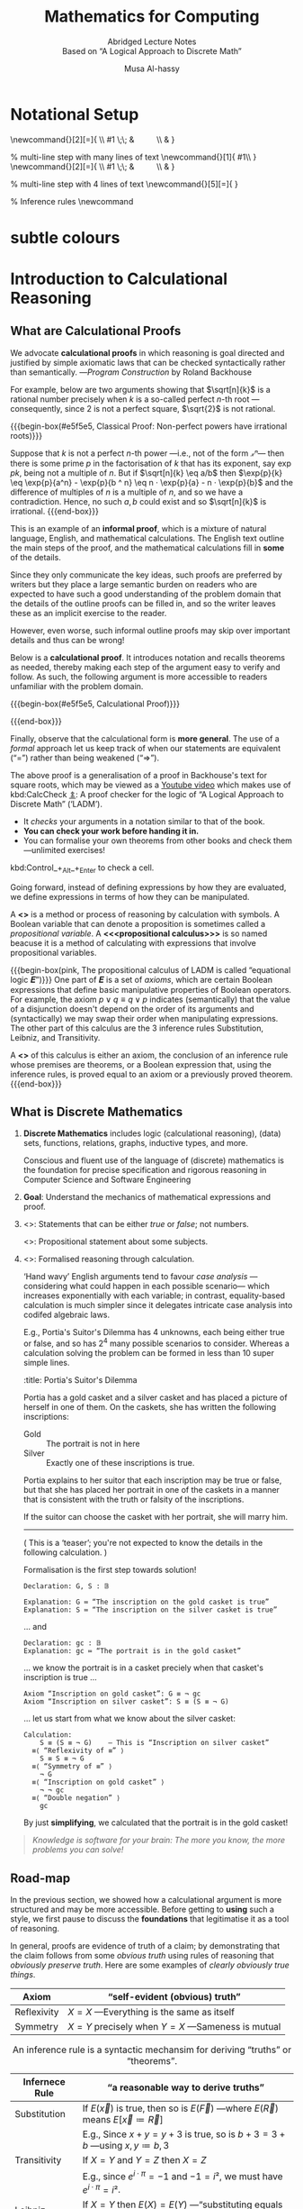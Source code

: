  # -*- eval: (my/execute-startup-blocks) -*-

#+title: Mathematics for Computing
#+subtitle: Abridged Lecture Notes @@html:<br>@@ Based on “A Logical Approach to Discrete Math”
#+author: Musa Al-hassy
#+options: tags:nil d:nil toc:t
#+PROPERTY: header-args:calccheck :tangle (concat (file-name-sans-extension (buffer-name)) ".calc") :comments nil

#+Description: Abridged Lecture Notes Based on “A Logical Approach to Discrete Math”

# Make HTML
# (f-move (org-html-export-to-html) "~/CalcCheck/LectureNotes.html")
#+HTML_HEAD: <link href="https://alhassy.github.io/org-notes-style.css" rel="stylesheet" type="text/css" />
#+HTML_HEAD: <link href="https://alhassy.github.io/floating-toc.css" rel="stylesheet" type="text/css" />
#+HTML_HEAD: <link href="https://alhassy.github.io/blog-banner.css" rel="stylesheet" type="text/css" />
# The last one has the styling for lists.

# $1 colour eg “pink” or “hsl(157 75% 20%)” or “#e5f5e5”; $2 title
#+macro: begin-box @@html: <div style="padding: 1em; background-color: $1; border-radius: 15px; font-size: 0.9em; box-shadow: 0.05em 0.1em 5px 0.01em  #00000057;"> <h3>$2</h3>@@

#+macro: end-box @@html: </div>@@

:Hide:
  {{{begin-box(teal, Salam!)}}}

  {{{end-box}}}
:End:

* Notational Setup :ignore:
  :PROPERTIES:
  :CUSTOM_ID: Notational-Setup
  :END:
:Calc_notation:

\begin{calc}
x
\step[op]{ hint }
y
\end{calc}

:End:

#+BEGIN_export html
<style>

/* Using source blocks “math” as aliaas for haskell */
pre.src-math:before { content: 'Mathematical! Algebraic! Axiomatic!'; }
/* Execute this for alias: (add-to-list 'org-src-lang-modes '("math" . haskell)) */

</style>
#+END_export

# The following snippet let's us export calc clauses in HTML nicely.
#+begin_latex-definitions
\def\BEGINstep{ \left\langle }
\def\ENDstep{ \right\rangle }
\newcommand{\step}[2][=]{ \\ #1 \;\; & \qquad \color{maroon}{\BEGINstep\text{ #2
} \ENDstep} \\ & }

% multi-line step with many lines of text
\newcommand{\line}[1]{ \text{#1}\hfill\\ }
\newcommand{\stepmany}[2][=]{ \\ #1 \;\; & \qquad \color{maroon}{\BEGINstep \large\substack{ #2 } \ENDstep} \\ & }

% multi-line step with 4 lines of text
\newcommand{\stepfour}[5][=]{ \stepmany[#1]{\line{#2} \line{#3} \line{#4}
\line{#5}} }

\newenvironment{calc}{\begin{align*} & }{\end{align*}}

% Inference rules
\def\And{\quad}
\newcommand\Rule[3][]{ {#2 \over #3}\mathsf{#1} }

\def\eq{\,=\,}

\def\true{\mathsf{true}}
\def\false{\mathsf{false}}

\def\even{\mathsf{even}}
#+end_latex-definitions

#+html: <p style="display:none">
$$\newcommand\exp[1]{\mathsf{exp}_{#1}\,}$$
#+html: </p>


# This snippet let's us, in an org file, do C-c C-x C-l to see the calculation
# rendered prettily. It will not work if you do #+begin_calc … #+end_calc.
#+begin_src emacs-lisp :exports none
(add-to-list 'org-latex-packages-alist
  '("fleqn, leqno, block" "calculation" t))

(setq org-format-latex-header
      (concat org-format-latex-header
              "\\usepackage{color}
               \\def\\BEGINstep{ \\langle }
               \\def\\ENDstep{ \\rangle }
               \\newcommand{\\step}[2][=]{ \\\\ #1 \\;\\; & \\qquad \\color{maroon}{\\BEGINstep \\text{ #2 } \\ENDstep} \\\\ & }
               \\newenvironment{calc}{\\begin{align*} & }{\\end{align*}}"))
#+end_src

#+RESULTS:
#+begin_example
\documentclass{article}
\usepackage[usenames]{color}
[PACKAGES]
[DEFAULT-PACKAGES]
\pagestyle{empty}             % do not remove
% The settings below are copied from fullpage.sty
\setlength{\textwidth}{\paperwidth}
\addtolength{\textwidth}{-3cm}
\setlength{\oddsidemargin}{1.5cm}
\addtolength{\oddsidemargin}{-2.54cm}
\setlength{\evensidemargin}{\oddsidemargin}
\setlength{\textheight}{\paperheight}
\addtolength{\textheight}{-\headheight}
\addtolength{\textheight}{-\headsep}
\addtolength{\textheight}{-\footskip}
\addtolength{\textheight}{-3cm}
\setlength{\topmargin}{1.5cm}
\addtolength{\topmargin}{-2.54cm}\usepackage{color}
               \def\BEGINstep{ \langle }
               \def\ENDstep{ \rangle }
               \newcommand{\step}[2][=]{ \\ #1 \;\; & \qquad \color{maroon}{\BEGINstep \text{ #2 } \ENDstep} \\ & }
               \newenvironment{calc}{\begin{align*} & }{\end{align*}}
#+end_example

:hide:
 \begin{calc}
  x
\step{nice}
  y
\end{calc}
:end:

* subtle colours :ignore:
  :PROPERTIES:
  :CUSTOM_ID: subtle-colours
  :END:

#+name: startup-code
#+begin_src emacs-lisp  :exports none
(defun subtle-colors (c)
  "Names are very rough approximates.

   Translations from: https://www.december.com/html/spec/softhues.html"
  (pcase c
    ("teal"    "#99FFCC") ;; close to aqua
    ("brown"   "#CCCC99") ;; close to moss
    ("gray"    "#CCCCCC")
    ("purple"  "#CCCCFF")
    ("lime"    "#CCFF99") ;; brighter than ‘green’
    ("green"   "#CCFFCC")
    ("blue"    "#CCFFFF")
    ("orange"  "#FFCC99")
    ("peach"   "#FFCCCC")
    ("pink"    "#FFCCFF")
    ("yellow"  "#FFFF99")
    ("custard" "#FFFFCC") ;; paler than ‘yellow’
    (c c)
  ))
#+end_src

# $1 colour eg “pink” or “hsl(157 75% 20%)” or “#e5f5e5”; $2 title
#+macro: begin-box (eval (concat "@@html: <div style=\"padding: 1em; background-color: " (subtle-colors $1) "; border-radius: 15px; font-size: 0.9em; box-shadow: 0.05em 0.1em 5px 0.01em  #00000057;\"> <h3>" $2 "</h3>@@"))

#+macro: end-box @@html: </div>@@

:Hide:
“Subtle colours”
#+begin_parallelNB

   {{{begin-box(teal,    This is “teal”!)}}} {{{end-box}}} \\
   {{{begin-box(brown,   This is “brown”!)}}} {{{end-box}}} \\
   {{{begin-box(gray,    This is “gray”!)}}} {{{end-box}}} \\
   {{{begin-box(purple,  This is “purple”!)}}} {{{end-box}}} \\
   {{{begin-box(lime,    This is “lime”!)}}} {{{end-box}}} \\
   {{{begin-box(green,   This is “green”!)}}} {{{end-box}}} \\
   {{{begin-box(blue,    This is “blue”!)}}} {{{end-box}}} \\
   {{{begin-box(orange,  This is “orange”!)}}} {{{end-box}}} \\
   {{{begin-box(peach,   This is “peach”!)}}} {{{end-box}}} \\
   {{{begin-box(pink,    This is “pink”!)}}} {{{end-box}}} \\
   {{{begin-box(yellow,  This is “yellow”!)}}} {{{end-box}}} \\
   {{{begin-box(custard, This is “custard”!)}}} {{{end-box}}} \\

#+end_parallelNB
:End:
* Introduction to Calculational Reasoning
  :PROPERTIES:
  :CUSTOM_ID: Introduction-to-Calculational-Reasoning
  :END:
** What are Calculational Proofs
   :PROPERTIES:
   :CUSTOM_ID:
   :END:

 We advocate *calculational proofs* in which reasoning is goal directed and
 justified by simple axiomatic laws that can be checked syntactically rather
 than semantically. ---/Program Construction/ by Roland Backhouse

 For example, below are two arguments showing that $\sqrt[n]{k}$ is a rational
 number precisely when $k$ is a so-called perfect /n/-th root ---consequently,
 since 2 is not a perfect square, $\sqrt{2}$ is not rational.

{{{begin-box(#e5f5e5, Classical Proof: Non-perfect powers have irrational
roots)}}}

Suppose that $k$ is not a perfect /n/-th power ---i.e., not of the form /𝓍ⁿ/---
then there is some prime $p$ in the factorisation of $k$ that has its exponent,
say $\exp{p} k$, being not a multiple of $n$.  But if $\sqrt[n]{k} \eq
a/b$ then $\exp{p}{k} \eq \exp{p}{a^n} - \exp{p}{b ^ n} \eq n · \exp{p}{a} - n ·
\exp{p}{b}$ and the difference of multiples of $n$ is a multiple of $n$, and so
we have a contradiction. Hence, no such $a, b$ could exist and so $\sqrt[n]{k}$
is irrational.
{{{end-box}}}

This is an example of an *informal proof*, which is a mixture of natural language,
English, and mathematical calculations.  The English text outline the main steps
of the proof, and the mathematical calculations fill in *some* of the details.

Since they only communicate the key ideas, such proofs are preferred by writers
but they place a large semantic burden on readers who are expected to have such
a good understanding of the problem domain that the details of the outline
proofs can be filled in, and so the writer leaves these as an implicit exercise
to the reader.

However, even worse, such informal outline proofs may skip over important
details and thus can be wrong!

Below is a *calculational proof*. It introduces notation and recalls theorems as
needed, thereby making each step of the argument easy to verify and follow.  As
such, the following argument is more accessible to readers unfamiliar with the
problem domain.

{{{begin-box(#e5f5e5, Calculational Proof)}}}

 \begin{calc}
 \def\BEGINstep{\left[} \def\ENDstep{\right.}
 \sqrt[n]{k} \text{ is a rational number }
 \stepfour{ A rational number is the fraction of two integers.}{
          Let variables $a,\, b$ range over integer numbers.}{}{
  }
  ∃\, a, b •\; \sqrt[n]{k} = {a \over b}
 \step{ Use arithmetic to eliminate the $n$-th root operator.
  }
  ∃\, a, b •\; k · a ^n = b ^n
  \stepmany{ \line{Let $\exp{m} x$ be the number of times that $m$ divides $x$.}
   \line{For example, $\exp{2} 48 \eq 4$ and $\exp{2} 49 \eq 0$.}
   \line{The numbers $p$ with $∀ m : ℤ⁺ \,•\, \exp{m}p \,≠\, 0 \,≡\, m \,=\, p$ are called $prime$ numbers.}
   \line{Let variable $p$ ranges over primes numbers. }
   \line{Fundamental theorem of arithmetic: Numbers are determined by their prime powers.}
   \line{That is, $\big(∀ \,p\, •\; \exp{p} x \eq f(p)\big) \;≡\; x \,=\, \big(Π\, p\, •\; p^{f(p)}\big)$ for any $f$.}
   \line{As such, every number is the product of its prime powers:}
   \line{$\qquad x \eq \big(Π \,p\, •\; p^{\exp{p} x}\big)$. }
   \line{And so, any two numbers are the same precisely when they have the same primes:}
   \line{$\qquad x \eq y \;≡\; \big(∀ p \,•\, \exp{p} x \eq \exp{p} y\big)$.}
  }
  ∃\, a, b •\; ∀\, p •\; \exp{p}(k · a ^n) \eq \exp{p}(b ^n )
  \stepmany{\line{When $p$ is prime, $\exp{p}(x · y) \eq \exp{p} x \,+\, \exp{p} y$.}
   \line{Aside: In general, $\exp{p}(Π \,i\, \,•\, x_i) \eq (Σ \,i\, \,•\, \exp{p} x_i)$.}
  }
  ∃\, a, b •\; ∀\, p •\; \exp{p} k + n · \exp{p} a \eq n · \exp{p} b
  \step{ Use arithmetic to collect similar terms.
  }
  ∃\, a, b •\; ∀\, p •\; \exp{p} k \eq  n · \Big(\exp{p} b - \exp{p} a\Big)
  \stepmany{ \line{(⇒) is the definition of multiplicity;}
             \line{(⇐) take $a \,≔\, 1$ and define $b$ by its prime powers:}
             \line{ $\qquad ∀\, p \,•\, \exp{p} b \,≔\, {\exp{p} k \,/\, n}$}
  }
  ∀\, p •\; \exp{p} k \text{ is a multiple of } n
  \step{ Fundamental theorem of arithmetic and definition of ‘perfect’ }
  k \text{ is a perfect $n$-th power; i.e., of the shape } x^n
\end{calc}

{{{end-box}}}

# Go back to the ⟨hint notation⟩.
#+begin_latex-definitions
\def\BEGINstep{ \left\langle }
\def\ENDstep{ \right\rangle }
#+end_latex-definitions

Finally, observe that the calculational form is *more general*.  The use of a
/formal/ approach let us keep track of when our statements are equivalent
(“=”) rather than being weakened (“⇒”).

The above proof is a generalisation of a proof in Backhouse's text for square
roots, which may be viewed as a [[https://youtu.be/t39wHoFHbvY][Youtube video]] which makes use of kbd:CalcCheck
[[https://alhassy.github.io/CalcCheck/Docs][⇭]]: A proof checker for the logic of “A Logical Approach to Discrete Math”
(‘LADM’).
    - It /checks/ your arguments in a notation similar to that of the book.
    - *You can check your work before handing it in.*
    - You can formalise your own theorems from other books and check them
      ---unlimited exercises!

    #+begin_center
    kbd:Control_+_Alt_+_Enter to check a cell.
    #+end_center

     Going forward, instead of defining expressions by how they are evaluated,
     we define expressions in terms of how they can be manipulated.
     # operational versues aximatic method.

     A *<<<calculus>>>* is a method or process of reasoning by calculation with
     symbols.
     A Boolean variable that can denote a proposition is sometimes called a
     /propositional variable/.
     A *<<<propositional calculus>>>* is so named beacuse it is a method
     of calculating with expressions that involve propositional variables.

  {{{begin-box(pink, The propositional calculus of LADM is called “equational
  logic 𝑬”)}}}
     One part of 𝑬 is a set of /axioms/, which are certain Boolean expressions
     that define basic manipulative properties of Boolean operators.
     For example, the axiom $p ∨ q ≡ q ∨ p$ indicates (semantically)
     that the value of a disjunction doesn't depend on the order of its arguments
     and (syntactically) we may swap their order when manipulating expressions.
     The other part of this calculus are the 3 inference rules Substitution,
     Leibniz, and Transitivity.

     A *<<<theorem>>>* of this calculus is either an axiom, the conclusion
     of an inference rule whose premises are theorems, or a Boolean expression
     that, using the inference rules, is proved equal to an axiom or a previously
     proved theorem.
  {{{end-box}}}


** What is Discrete Mathematics
   :PROPERTIES:
   :CUSTOM_ID: Discrete-Mathematics
   :END:
 1. *Discrete Mathematics*
    includes logic (calculational reasoning), (data) sets, functions, relations,
    graphs, inductive types, and more.

    Conscious and fluent use of the language of (discrete) mathematics
    is the foundation for precise specification and rigorous reasoning
    in Computer Science and Software Engineering

 2. *Goal*: Understand the mechanics of mathematical expressions and proof.

 3. <<<Propositional>>>: Statements that can be either /true/ or /false/; not numbers.

    <<<Predicate>>>: Propositional statement about some subjects.

 4. <<<Calculus>>>: Formalised reasoning through calculation.

    ‘Hand wavy’ English arguments tend to favour /case analysis/
       ---considering what could happen in each possible scenario---
       which increases exponentially with each variable; in contrast,
       equality-based calculation is much simpler since it delegates
       intricate case analysis into codifed algebraic laws.

       E.g., Portia's Suitor's Dilemma has 4 unknowns, each being either true or false,
       and so has $2^4$ many possible scenarios to consider. Whereas a
       calculation solving the problem can be formed in less than 10 super simple
       lines.

       #+begin_details
       :title: Portia's Suitor's Dilemma

 Portia has a gold casket and a silver casket and has placed a picture of herself
 in one of them. On the caskets, she has written the following inscriptions:

 + Gold ::  The portrait is not in here
 + Silver :: Exactly one of these inscriptions is true.

 Portia explains to her suitor that each inscription may be true or false, but
 that she has placed her portrait in one of the caskets in a manner that is
 consistent with the truth or falsity of the inscriptions.

 If the suitor can choose the casket with her portrait, she will marry him.

 -----

 ( This is a ‘teaser’; you're not expected to know the details in the following
 calculation. )

 Formalisation is the first step towards solution!

 #+begin_src calccheck
Declaration: G, S : 𝔹

Explanation: G ≔ “The inscription on the gold casket is true”
Explanation: S ≔ “The inscription on the silver casket is true”
 #+end_src

 … and
 #+begin_src calccheck
Declaration: gc : 𝔹
Explanation: gc ≔ “The portrait is in the gold casket”
 #+end_src

… we know the portrait is in a casket preciely when
that casket's inscription is true …

 #+begin_src calccheck
Axiom “Inscription on gold casket”: G ≡ ¬ gc
Axiom “Inscription on silver casket”: S ≡ (S ≡ ¬ G)
 #+end_src

 … let us start from what we know about the silver casket:
 #+begin_src calccheck
Calculation:
    S ≡ (S ≡ ¬ G)    — This is “Inscription on silver casket”
  ≡⟨ “Reflexivity of ≡” ⟩
    S ≡ S ≡ ¬ G
  ≡⟨ “Symmetry of ≡” ⟩
    ¬ G
  ≡⟨ “Inscription on gold casket” ⟩
    ¬ ¬ gc
  ≡⟨ “Double negation” ⟩
    gc
 #+end_src

 By just *simplifying*, we calculated that the portrait is in the gold casket!

 # See below [[#shape-of-calculations][The Shape of Calculations]] for more on /exploratory calculations/.

 #+end_details

 #+begin_quote
/Knowledge is software for your brain: The more you know, the more problems you
can solve!/
 #+end_quote

# Time for an upgrade!

** Road-map
   :PROPERTIES:
   :CUSTOM_ID: Road-map
   :END:

 In the previous section, we showed how a calculational argument is more structured
 and may be more accessible. Before getting to *using* such a style, we first pause
 to discuss the *foundations* that legitimatise it as a tool of reasoning.

 In general, proofs are evidence of truth of a claim; by demonstrating that the
 claim follows from some /obvious truth/ using rules of reasoning that /obviously
 preserve truth/. Here are some examples of /clearly obviously true things/.

 | Axiom       | “self-evident (obvious) truth”                |
 |-------------+-----------------------------------------------|
 | Reflexivity | $X = X$ ---Everything is the same as itself   |
 | Symmetry    | $X = Y$ precisely when $Y = X$ ---Sameness is mutual  |

 #+caption: An inference rule is a syntactic mechansim for deriving “truths” or “theorems”.
 | Infernece Rule | “a reasonable way to derive truths”                                                            |
 |----------------+------------------------------------------------------------------------------------------------|
 | Substitution   | If $E(\vec x)$ is true, then so is $E(\vec F)$ ---where $E(\vec R)$ means $E[\vec x ≔ \vec R]$   |
 |                | E.g., Since $x + y = y + 3$ is true, so is $b + 3 = 3 + b$ ---using $x, y ≔ b, 3$              |
 |----------------+------------------------------------------------------------------------------------------------|
 | Transitivity   | If $X = Y$ and $Y = Z$ then $X = Z$                                                            |
 |                | E.g., since $e^{i · π} = -1$ and $-1 = i²$, we must have $e^{i · π} = i²$.                     |
 |----------------+------------------------------------------------------------------------------------------------|
 | Leibniz        | If $X = Y$ then $E(X) = E(Y)$ ---“substituting equals for equals”                              |
 |                | E.g., since $n = 2 · m$ we must have $\even n = \even (2 · m)$                                 |
 |                | E.g., if /Jim = James/ then /Jim's home address = James' home address/.                            |
 |                |                                                                                                |

 That's a lot of hand-waving; and a few examples don't scale. In order to discuss
 proof, we need to discuss inference rules, which are ways to derive new claims
 from old claims, and so we need to discuss how claims ---expressions or
 formulae--- are written. So let's start at expressions.

   {{{begin-box(teal, Super terse definition ---to be explained in subsequent
    sections)}}}
    A /logic/ is a set of /symbols/ along with a set of /formulas/ formed from the
    symbols, and a set of /infernece rules/ which allow formulas to be derived
    from other formulas. (The formulas may or may not include a notion of variable.)
    Logics are purely syntactic objects.

    # | Syntax    | Proof theory |
    # | Semantics | Model theory |
   {{{end-box}}}

* Expressions
  :PROPERTIES:
  :CUSTOM_ID: hi
  :END:

** Precedence
   :PROPERTIES:
   :CUSTOM_ID: Precedence
   :END:
# Dot guide
# https://www.graphviz.org/pdf/dotguide.pdf

#+begin_center
How do you ‘read’ (/parse/) the expression $6 - x + 7$?
#+end_center

#+BEGIN_SRC dot :file images/6-x+7_third_time.png :exports results
digraph structs {
 main [shape=plaintext, label="6 - x + 7"];
 main -> parse1 [style = dashed, label = "means"];
 main -> or [style = invis];
 main -> parse2 [style = dashed, label = "means"];

 parse1 [shape=record,label="+ |{{-|{6|x}}| 7}"];
 or[shape=plaintext];
 parse2 [shape=record,label="- |{6 | {+|{x|7}}}"];

 "???"[shape=plaintext];
  or  -> "???" [style = invis];

}
#     5: struct3 [shape=record,label="hello\nworld |{ b |{c|<here> d|e}| f}| g | h"];
#+END_SRC

#+RESULTS:
[[file:images/6-x+7_third_time.png]]


It can be generated from its parts in two different ways:
1. Both $6$ and $x + 7$ are expressions, so $6 - x + 7$ is an expression.
   #+BEGIN_SRC dot :file images/6-x+7_parse2.png :exports results
   digraph structs {
    "-" -> 6;
    "-" -> "+";
    "+" -> x;
    "+" -> 7;
   }
   #+END_SRC

   #+RESULTS:
   [[file:images/6-x+7_parse2.png]]

2. and also both $6 - x$ and $7$ are expressions, so $6 - x + 7$ is an expression.
   #+BEGIN_SRC dot :file images/6-x+7_parse1.png :exports results :results replace
digraph {
 "-" -> 6;
 "-" -> x;
 "+" -> 7;
 "+" -> "-";
}
#+END_SRC

A *convention* on how a /string/ should be parsed
as a /tree/ is known as a *precedence rule*.

** Grammars
   :PROPERTIES:
   :CUSTOM_ID: Grammars
   :END:

    Expressions are defined by the following /grammar/, but /in practice/ one does
    not write $+(1, 2)$ and instead writes $1 + 2$.  However, the phrase $+(1,
    ·(2, 3))$ is /unambiguous/, whereas the phrase $1 + 2 · 3$ /could be read/ as
    $(1 + 2) · 3$ or as $1 + (2 · 3)$.

    #+begin_quote
    The grammar defines expressions as *abstract syntax (trees)* whereas strings
    with mixfix notation gives a *concrete syntax* where ambiguity is resolved by
    parentheses, precedence, or association rules.
    #+end_quote
    # Parentheses, precedences, and association rules only serve to disambiguate
    # the encoding of trees in strings.

    #+begin_src math
Expr ::= Constant    -- E.g., 1 or “apple”
      |  Variable    -- E.g., x or apple (no quotes!)
      |  Application -- E.g., f(x₁, x₂, …, xₙ)
    #+end_src

    ( One reads =:== as /becomes/ and so the addition of an extra
    colon results in a ‘stutter’: One reads
     =::== as /be-becomes/. The symbol =|= is read /or/. )

  {{{begin-box(teal)}}}
Notice that a /constant/ is really just an /application/ with $n = 0$ arguments
and so the first line in the definition above could be omitted.
  {{{end-box}}}

** Textual Substitution ---i.e., [[https://en.wikipedia.org/wiki/Grafting][“grafting trees”]]
   :PROPERTIES:
   :CUSTOM_ID: Textual-Substitution-i-e-https-en-wikipedia-org-wiki-Grafting-grafting-trees
   :END:

  The *(simultaneous textual) Substitution operation* $E[\vec x ≔ \vec F]$
  replaces all variables $\vec x$ with parenthesised expressions $\vec F$ in an
  expression $E$. In particular, $E[x ≔ F]$ is just $E$ but with all
  occurrences of $x$ replaced by $“(F)”$. This is the “find-and-replace” utility
  you use on your computers.

 {{{begin-box(lime)}}}
  Textual substitution on expressions is known as “grafting” on trees: Evaluate
  $E[x ≔ F]$ by going down the tree $E$ and finding all the ‘leaves’ labelled
  $x$, cut them out and replace them with the new trees $F$.
 {{{end-box}}}

 {{{begin-box(teal)}}}
  Using the informal English definition of substitution, one quickly notices
  $E[x ≔ x] = E$ and $E[x ≔ y][y ≔ x] = E$.
 {{{end-box}}}

  Since expressions are either variables of functions applications,
  substitution can be defined by the following two clauses ---we will get to
  recursion and induction more formally later on.
  \begin{align*}
     y[x ≔ F]              &=  \mathsf{if}\, x = y \,\mathsf{then}\, F \,\mathsf{else}\, y \,\mathsf{fi}\,
  \\ f(t₁, …, tₙ)[x ≔ F]  &=  f(t₁′, …, tₙ′) \; \text{ where } tᵢ′ = tᵢ[x ≔ F]
  \end{align*}

  {{{begin-box(teal, Sequential ≠ Simultaneous)}}}
  \[
  (x + 2 · y)[x ≔ y][y ≔ x]  \quad≠\quad  (x + 2 · y)[x, y ≔ y, x]
  \]
  {{{end-box}}}

  [[https://alhassy.github.io/PythonCheatSheet/CheatSheet.pdf][Python]], for example, has simultaneous /assignment/; e.g., ~x, y = y, x~ is
  used to swap the value of two variables.

  Within CalcCheck, to simplify and actually perform the substitution, one uses
  the hint kbd:Substitution; e.g.,
  #+begin_src calccheck
  (x + 2 · y)[x, y ≔ 3 · y, x + 5]
=⟨ Substitution ⟩
   3 · y + 2 · (x + 5)
  #+end_src

** “Meta-𝒳”: Speaking about the concept of 𝒳 using the notions of 𝒳
   :PROPERTIES:
   :CUSTOM_ID: Meta-𝒳-Speaking-about-the-concept-of-𝒳-using-the-notions-of-𝒳
   :END:

    When we write phrases like =“Let E be an expression”=, then the /name/ $E$
    varies and so is a variable, but it is an expression and so may consist of a
    function application or a variable. *That is, $E$ is a variable that may
    stand for variables.* This layered inception is resolved by referring to $E$
    as not just any normal variable, but instead as a *meta-variable*: A variable
    capable of referring to other (simpler) variables.

    Aside: A *variable of type τ* is a /name/ denoting a yet unknown /value/ of type τ;
    i.e., “it is a pronoun (nickname) referring to a person in the collection of people τ”.
    E.g., to say $x$ is an integer variable means that we may treat it
    as if it were a number whose precise value is unknown.
    Then, if we let =Expr τ= refer to the expressions denoting /values/ of type τ;
    then a *meta-variable* is simply a normal variable of type =Expr τ=.

    Likewise, a *theorem* is a Boolean expression that is proved equal to an axiom;
    whereas a *meta-theorem* is a general statement about our logic that we prove
    to be true. That is, if 𝑬 is collection of rules that allows us to find
    truths, then a /theorem/ is a truth found using those rules; whereas a
    /meta-theorem/ is property of 𝑬 itself, such as what theorems it can have.
    That is, theorems are _in_ 𝑬 and meta-theorems are _about_ 𝑬.  For example, here
    is a meta-theorem that the equational logic 𝑬 has (as do many other theories,
    such as lattices): An /equational/ theorem is true precisely when its ‘dual’ is
    true. Such metatheorems can be helpful to discover new theorems.
    # A meta-theorem is a theorem about theorems.
    #
    # E.g., p ∧ q ⇒ q is not an equation, but it is equivalent to the equation
    # p ∧ q ⇒ p ≡ true, whose dual is p ∨ q ⇍ q ≡ false; i.e.,
    # p ∨ q ⇐ q.

    #+caption: Being self-reflective using “meta” (Greek for ‘beyond’)
    | meta-𝒳           | “the study of 𝒳” or “𝒳 about 𝒳” or “beyond 𝒳”         |
    |------------------+-------------------------------------------------------|
    | meta-joke        | a joke about jokes                                    |
    | meta-data        | data about data; e.g., publication date               |
    | meta-fiction     | a fictional story that acknowledges itself as fiction |
    | meta-game        | a game in which mini-games happen; e.g., Mario Party  |
    | meta-cognition   | thinking about thinking                               |
    | meta-ethics      | what is the ethical way to study ethics               |
    | meta-physics     | the study of that which is beyond the physical        |
    | meta-mathematics | studying systems of reasoning; aka ‘proof theory’     |

* Logics
  :PROPERTIES:
  :CUSTOM_ID: Logics
  :END:
** Syntax vs. Semantics
   :PROPERTIES:
   :CUSTOM_ID: Syntax-vs-Semantics
   :END:

   *Syntax* refers to the structure of expressions, or the rules for putting
     symbols together to form an expression. *Semantics* refers to the meaning
     of expressions or how they are evaluated.

   An expression can contain variables, and evaluating such an expression
   requires knowing what values to use for these variables; i.e., a *state*:
   A list of variables with associated values. E.g., evaluation of $x - y + 2$ in
   the state consisting of $(x, 5)$ and $(y, 6)$ is performed by replacing $x$
   and $y$  by their values to yield $5 - 6 + 2$ and then evaluating that to
   yield $1$.

   A Boolean expression $P$ is *<<<satisfied>>>* in a state if its value is /true/
   in that state; $P$ is *<<<satisfiable>>>* if there is a state in which it is
   satisfied; and $P$ is *<<<valid>>>* (or is a *<<<tautology>>>*) if it is
   satisfied in every state.

 --------------------------------------------------------------------------------

     All theorems of the propositional calculus 𝑬 are valid. This can be checked by checking
     that each axiom with a truth table and arguing for each inference rule that
     if its premises are valid then so is its conclusion.

     For example, let's show that the Substitution rule preserves validity.  Let
     us write $s(E)$ to denote the value of expression $E$ in state $s$.  If $E$
     is valid, then it is true in any state, let's argue that $E[x ≔ F]$ is also
     true in any state. So, given a state $s$, let $s′$ be the ‘updated’ state
     that assigns the same values to all the variables as does $s$ /except/ that
     the variable $x$ is assigned the value $s(F)$.  Then, since $E$ is valid,
     $s′(E)$ is true but $s′(E)$ is just $s\big(E[x ≔ F]\big)$ and so the
     resulting substitution is also valid.

     In programming, if we want the /assignment/ $x ≔ F$ to ensure a property $R$
     holds, then we need $R[x ≔ F]$ to hold /before/ the assignment.
     That is, if the state $s$ of our program variables satisfies $R[x ≔ F]$
     then the updated state $s′$ ---having /s′(x) = s(F)/--- will satisfy $R$.

     Not only are all theorems valid, but all valid expressions are theorems of
     our calculus (although we do not prove this fact). Theoremhood and validity
     are one and the same.

 --------------------------------------------------------------------------------

   Evaluation of the expression $X = Y$ in a state yields the value /true/ if
   expressions $X$ and $Y$ have the same value and yields /false/ if they have
   different values.

   This characterisation of equality is in terms of expression evaluation.

   For reasoning about expressions, a more useful characterisation
   would be a set of laws that can be used to show that two expressions
   are equal, *without* calculating their values.
   # c.f., static analysis versues running a program

   For example, you know that $x = y$ equals $y = x$, regardless
   of the values of $x$ and $y$.

   A collection of such laws can be regarded as a definition
   of equality, *provided* two expressions have the same value
   in all states precisely when one expression can be translated into
   the other according to the laws.

   Later we see that theorems correspond to expressions that are true in all states.

** Inference Rules
   :PROPERTIES:
   :CUSTOM_ID: Logics-and-Inference-Rules
   :END:

   Formally, a “proof” is obtained by applying a number of “rules” to known
   results to obtain new results; a “theorem” is the conclusion of a “proof”.
   An “axiom” is a rule that does not need to be applied to any existing
   results: It's just a known result.

   That is, a *rule* $R$ is a tuple $P₁, …, Pₙ, C$ that is thought of as ‘taking
   *premises* (instances of known results) $Pᵢ$’ and acting as a ‘natural,
   reasonable justification’ to obtain *conclusion* $C$.  A *proof system* is a
   collection of rules. At first sight, this all sounds very abstract and rather
   useless, however it is a /game/: *Starting from rules, what can you obtain?* Some
   games can be very fun! Another way to see these ideas is from the view of
   programming:

   #+caption: Proofs-are-programs
   | /           | <                                     |
   | Mathematics | Programming                           |
   |-------------+---------------------------------------|
   | logic       | trees (algebraic data types, 𝒲-types) |
   | rules       | constructors                          |
   |-------------+---------------------------------------|
   | proof       | an application of constructors        |
   | axiom       | a constructor with no arguments       |

   For example, recall from elementary school that the addition ‘+’
   of a number 12 and a number 7 to obtain a number 19 is written as
   \begin{align*}
    & 12 \\
   + & \;\;7 \\ \hline
    & 19
   \end{align*}
   This familiar notation is also used for proof rules as well:
   A rule $R = (P₁, …, Pₙ, C)$ is traditionally presented in the shape
   \[{P₁ \; P₂ \; … \; Pₙ \over C}R\]

   {{{begin-box(lime, 𝑰𝑭 I have ingredients and a recipe for a cake 𝑻𝑯𝑬𝑵 I can
   make a cake)}}}

   Here are two familiar and eerily similar rules ;-)

   $$\Rule[Function Application]{a : A \And f : A → B}{f(a) : B}$$

   $$\Rule[Modus Ponens]{p \And p ⇒ q}{q}$$

   For instance, the first rule says “if you have a road between two cities, /A/ and /B/, then you
   can travel from address /a/ in city /A/ to get to address /f(a)/ in city $B$”.  The
   second rule says the same thing, but *forgets/ignores* the precise
   locations. Sometimes it's okay for something “to exist”, but other times
   that's not enough and you “actually want to get (construct) it somehow”;
   e.g., as the title begs: It's /possible/ to make a cake, but /how/? /Which/ recipe
   you use makes a difference!

   # The second rule is also known as /Impication Elimination/
   # as it is “the way an implication can be used”.

   {{{end-box}}}

 --------------------------------------------------------------------------------

     Just as there are meta-variables and meta-theorems, there is ‘meta-syntax’:
     - The use of a fraction to delimit premises from conclusion is a form of ‘implication’.
     - The use of a comma, or white space, to separate premises is a form of ‘conjunction’.

     If our expressions actually have an implication and conjunction operation,
     then inference rules $\Rule[R]{P₁ \And ⋯ \And Pₙ}{C}$ can be presented as
     axioms $P₁ \,∧\, ⋯ \,∧\, Pₙ \,⇒\, C$.

     The inference rule says “if the $Pᵢ$ are all valid, i.e., true in /all
     states/, then so is $C$”; the axiom, on the other hand, says “if the $Pᵢ$
     are true in /a state/, then $C$ is true in /that state/.” Thus the rule and
     the axiom are not quite the same.

     Moreover, the rule is not a Boolean expression.
     Rules are thus more general, allowing us to construct
     systems of reasoning that have no concrete notions of ‘truth’ ---recall, the
     water buckets probelm (above/below?).

     Finally, the rule asserts that $C$ follows from $P₁, …, Pₙ$.
     The formula $P₁ \,∧\, ⋯ \,∧\, Pₙ \,⇒\, C$, on the other hand, is a Boolean
     expression (but it need not be a theorem).

 --------------------------------------------------------------------------------

   Let's look at a few simpler rules; the next 3 rules
   are part of the *Logic E* system used in the LADM text book
   ---see “[[http://www.cse.yorku.ca/~logicE/misc/logicE_intro.pdf][Equational Propositional Logic]]” by Gries & Schneider.

** Rules of Equality and Proof Trees vs. Calculational Proofs
   :PROPERTIES:
   :CUSTOM_ID: Rules-of-Equality-Proof-Trees-and-Calculations
   :END:

 # ** Defining equality by how it can be used, manipulated


 # E.g., 4 laws that characterise equality are reflexitivitry, symmetry,
 #   transitvity, and Leibniz.

 Before we can showcase an example of a proof tree ---let alone
 compare them with calculational proofs--- we need a few
 example inference rules that can be used in the construction of the proofs.

 The following rules define equality by how it can be used, manipulated.

 1. Equality is:
    - *reflexive:* $X = Y$;
    - *symmetric:* $X = Y$ implies $Y = X$; and
    - *transitive*: $X = Z$ follows from having both $X = Y$ and $Y = Z$, for any
      $Y$

 2. The *Substitution inference rule*
    says that a substitution $E[\vec x ≔ \vec F]$ is
    a theorem /whenever/ $E$ is a theorem.

    Within CalcCheck, this rule is realised as the kbd:with clause: The phrase =E
    with `x₁, x₂, …, xₙ ≔ F₁, F₂, …, Fₙ`= is tantamount to invoking the theorem
    $E[\vec x ≔ \vec F]$. The rule is applied /implicitly/, unless =rigid matching=
    is activated ---e.g., to get students *thinking correctly about applying
    theorems* instead of just putting random theorems that look similar and hoping
    the system sees a justification from a mixture of them.

 3. The *Leibniz inference rule* says that $E[z ≔ X] = E[z ≔ Y]$ whenever $X = Y$;
    i.e., it justifies substituting “equals for equals”.

    Leibniz allows us to use an equation to rewrite a part of an expression; and
    so, it justifies the use of ‘calculation hints’.

    Leibniz says: Two expressions are equal (in all states) precisely when
    replacing one by the other in any expression $E$ does not change the value of
    $E$ (in any state).

      {{{begin-box(blue)}}}
    A /function/ $f$ is a rule for computing a value from another value.

    If we define $f\, x = E$ using an expression, then /function application/ can
    be defined using textual substitution: $f \, X = E[x ≔ X]$. That is,
    expressions can be considered functions of their variables
    ---but it is still expressions that are the primitive idea, the building blocks.

    Using functions, Leibniz says /if X = Y then f X = f Y, for any function f/.
    That is, if two things are actually the same, then any (/f-/)value extracted
    from one must be the same when extracted from the other.
    {{{end-box}}}

    Again: Unlike the Substitution rule, which allows us to instantiate /any/
    theorem, the Leibniz rule is meant for *applying equational theorems deeper
    within expressions*. Later on, we will look at ‘monotonicity rules’ which will
    let us apply inclusion (≤, ⇒, ⊑) theorems deep within expressions.

    The kbd:with syntax is overloaded for this rule as well.

 ------

 In addition to these rules, suppose that we have
    $2 · a = a + a$ (“Twice”) and $-1 · a = - a$ (15.20) as axioms;
    then we can form the following proof.

 \[
 \Rule[Transitivity\; of\; =]
 {\large
   \Rule[\small Substitution]
   {\Large \Rule{✓}{-1 · a \,=\, - a} }
   { (- 1) · 2 · (x + y) \,=\, - (2 · (x + y)) }
   \And
   \Rule[\small Leibniz]
   {\Large \Rule{✓}{2 · a = a + a} }
   { - (2 · (x + y)) \,=\,    -((x + y) + (x + y)) }
 }{(- 1) · 2 · (x + y) \,=\, -((x + y) + (x + y))}
 \]

 This is known as a /natural deduction proof tree/; one begins ‘reading’ such a
 proof from the very *bottom*: Each line is an application of a rule of reasoning,
 whose assumptions are above the line; so read upward.
 The *benefit* of this approach is that *rules guide proof construction*; i.e., it is
 goal-directed.

 However the *downsides are numerous*:
 - So much horizontal space for such a simple proof!
 - One has to *repeat* common subexpressions, such as the
   $-(2 · (x + y))$.
 - For comparison with other proof notations, such as Hilbert style,
   see “[[http://www.cse.yorku.ca/~logicE/misc/logicE_intro.pdf][Equational Propositional Logic]]” or LADM-§6.

 Instead, we may use a more ‘linear’ proof format:
 \begin{calc}
 (- 1) · 2 · (x + y)
 \step{ 15.20) $- a \,=\, - 1 · a$
       ─ Using implicit substitution rule }
 - (2 · (x + y))
 \step{ “Twice”
       ─ Using implicit Leibniz with $a ≔ x + y$ }
 -((x + y) + (x + y))
 \end{calc}

 In this equational style, instead of a *tree* (on the left)
 we use a *sequential chain of equalities* (on the right):

 #+begin_parallel org
 $$\Rule[Leibniz]{X \,=\, Y}{E[z ≔ X] \,=\, E[z ≔ Y]}$$

 #+html: <br>

 \begin{calc}
     E[z ≔ X]
 \step{ X = Y }
     E[z ≔ Y]
 \end{calc}
 #+end_parallel

 In this way, we may use the Substitution rule to create theorems that can be
 used with the Leibniz rule and then use the Transitivity rule to conclude
 that the first expression of an equational proof is equivalent to the last one.
 {{{begin-box(orange, )}}}
 To show that $L = R$, transform $L$ into $R$ by a series of substitutions
 of equals for equals. (If $R$ has more ‘structure’, then begin at $R$ and
 transform to $L$.)
 {{{end-box}}}

 --------------------------------------------------------------------------------

 + Transitivity allows us to conclude the first expression in a calculation
    is equal to the last expression in the calculation.
 + Reflexivity allows us to have ‘empty’ calculations and “no (expression) change”
      calculation steps
 + Symmetry allows us to use an equation $LHS = RHS$
      “in the other direction” to replace an instance of $RHS$ by $LHS$.

 Equational proofs thus have this shape:

 \begin{calc}
   P
 \step{ $P = Q[z ≔ X]$ }
   Q[z ≔ X]
 \stepmany{ \line{make a “remark” about $Q[z ≔ X]$}
            \line{or the direction of the proof}
            \line{or “remove superflous parentheses”}
            \line{or “insert parentheses for clairty”} }
   Q[z ≔ X]
 \step{ $X = Y$ }
   Q[z ≔ Y]
 \step{ $R = Q[z ≔ Y]$ ──note the change in ‘direction’ }
   R
 \end{calc}

 Which is far *easier to read and write* than:
 \[
 \Rule[Transitivity]{
  P = Q[z ≔ X]
  \And
  \Rule[Transitivity]{
    \Rule[\large Transitivity]{ \LARGE
      \Rule[Reflexivity]{}{Q[z ≔ X] \eq Q[z ≔ X]}
      \And
      \Rule[Leibniz]{X \eq Y}{Q[z ≔ X] \eq Q[z ≔ Y]}
      }{\LARGE Q[z ≔ X] \eq Q[z ≔ Y]}
    \And
    {\LARGE \Rule[\large Symmetry]{R \eq Q[z ≔ Y]}{Q[z ≔ Y] \eq R}
    }}
 {\large \text{$Q[z ≔ X] \eq R$}}}
 {P = R}
 \]

    *The structure of equational proofs allows implicit use of infernece rules
    Leibniz, Transitvitity & Symmetry & Reflexivity of equality, and Substitution.* In contrast, the
    structure of proof trees is no help in this regard, and so all uses of
    inference rules must be mentioned explicitly.
    # In fact, more suitable inference rules for proof trees are those of /natural
    # deduction/ (𝑵𝑫): Each propositional operator ⊕ has two rules, one to show
    # how to introduce it into a theorem (i.e., prove a theorem involving it) and
    # one to show how to use it (eliminate it) to derive new truths; as such, 𝑵𝑫
    # has no axioms and the ⇒-elimination inference rule is known as “modus
    # ponens”, a theorem in 𝑬.

 --------------------------------------------------------------------------------

    Leibniz is often used with Substitution, as follows
    ---supposing we know the theorem =“Half”= $2 · x / 2 = x$:

    \begin{calc}
      2 · j / 2 = 2 · (j - 1)
    \step{ Half, with $x ≔ j$ }
      j = 2 · (j - 1)
    \end{calc}

    We are using Leibniz with the premise $2 · j / 2 = j$.
    We can use this premise only if it is a theorem. It is, because
    $2 · x / 2 = x$ is a theorem and, therefore, by Substitution,
    $(2 · x / 2 = x)[x ≔ j]$ is a theorem.

    If a use of Substitution is simple enough, as in this case, we may leave
    off the indication “with $x ≔ j$”.

* Boolean Expressions and Laws
  :PROPERTIES:
  :CUSTOM_ID: Boolean-Expressions-and-Laws
  :END:

 The type of propositions is known as the *Booleans* and denoted 𝔹.
    #+begin_src math
𝔹 ::= true | false
    #+end_src

** Equality: “=” and “≡”
   :PROPERTIES:
   :CUSTOM_ID: Equality-and
   :END:

   For instance, the notion of equality on any type τ is
   typed ~_=_ : τ → τ → 𝔹~; i.e., equality takes two values of a type τ
   and returns a propositional value.

   #+begin_quote
   In general, the “continued equality” $x = y = z$
   is *read conjunctively*: Both $x = y$ /and/ $y = z$.
   However, for the special case τ being 𝔹, the expression
   $x = y = z$ could be *read associativity*: $(x = y) = z$.

   These two ways to read (parse) a continued equality
   give different operators on 𝔹. The associative equality
   is popularly written as ‘⇔’ but, unfortunately, not usually treated
   as an equality at all! In this class, we write the associative equality
   as ‘≡’ and read it as “equivales”.

   See [[https://www.researchgate.net/publication/220113201_The_associativity_of_equivalence_and_the_Towers_of_Hanoi_problem][The associativity of equivalence and the Towers of Hanoi problem]].
   #+end_quote

The phrase $p ≡ q$ may be read as
   - /p is equivalent to q/, or
   - /p exactly when q/,
   - /p if-and-only-if q/,

   This operator is just equality on the Booleans:
   | Definition of ≡ |   | ~(p ≡ q) = (p = q)~ |

   The need for a new name for an existing concept is that they have different
   *notational conventions*: Firstly, “≡” has lower precedence than “=” and
   secondly,
   - = is conjunctive :: $\big(p = q = r\big) \quad=\quad \big( (p = q)
     \;\land\; (q = r)\big)$
   - ≡ is associative :: $\big(p ≡ q ≡ r\big) \quad=\quad \big((p ≡ q) ≡ r\big) \quad=\quad \big(p ≡ (q ≡ r)\big)$

   For example, $\false ≡ \true ≡ \false$ is $\true$, whereas
   $\false = \true = \false$ is $\false$.

** Useful Operators
   :PROPERTIES:
   :CUSTOM_ID: Useful-Operators
   :END:
The Booleans have a number of useful operators that model reasoning,
   such as:
   #+caption: Boolean operators and similar numeric operators
   | Operator    | Booleans (𝔹)    | Numbers (ℤ)                 |
   | /           | >               |                             |
   |-------------+-----------------+-----------------------------|
   | “and”       | =_∧_ : 𝔹 → 𝔹 → 𝔹= | “minimum” =_↓_ : ℤ → ℤ → ℤ=   |
   | “or”        | =_∨_ : 𝔹 → 𝔹 → 𝔹= | “maximum” =_↑_ : ℤ → ℤ → ℤ=   |
   | “not”       | =¬_ : 𝔹 → 𝔹=      | “negation” =-_ : ℤ → ℤ → ℤ=   |
   | “implies”   | =_⇒_ : 𝔹 → 𝔹 → 𝔹= | “inclusion” =_≤_ : ℤ → ℤ → 𝔹= |
   | [[https://www.researchgate.net/publication/220113201_The_associativity_of_equivalence_and_the_Towers_of_Hanoi_problem][“Equivales”]]  | =_≡_ : 𝔹 → 𝔹 → 𝔹= | “equality” =_=_ : ℤ → ℤ → 𝔹=  |

   These operators can be defined /informally/, as done below, but we shall follow
   an /axiomatic/ definition as done in LADM by providing an /interface/ of
   properties that they satisfy instead of any particular /implementation/. Later
   in the class when we get to the =if_then_else_fi= construct, we may provide
   explicit implementations and prove them to be equal to the operations
   specified axiomatically.

   #+caption: Example explicit definitions ---not used in this class
   | “p ∧ q” is “true” whenever both “p” and “q” are “true”, otherwise it is “false” |
   | “m ↓ n” is “m” whenever “m ≤ n”, otherwise it is “n”                            |

** Boolean Laws and Numeric Laws
   :PROPERTIES:
   :CUSTOM_ID: Boolean-Laws-and-Numeric-Laws
   :END:
To better understand the 𝔹ooleans, it can be useful to compare their laws
    with those on numbers. For instance, the =Definition of ⇒= at first glance is
    tremendously cryptic: Why in the world would anyone define implication in
    this way $p ⇒ q \,≡\, p ∧ q ≡ p$?  However, when compared to the similar law
    for numbers that defines inclusion $m ≤ n \,≡\, m ↓ n = m$, the definition
    becomes *“obvious”*: /p is included in (implies) q precisely when having both p
    and q is the same as just having p/; i.e., /m is at-most n precisely when m is
    the minimum of m and n./

    #+caption: Properties of propositional operators and similar (familiar) numeric laws
    | Law                  | Booleans (𝔹)                      | Numbers (ℤ with ±∞)               |
    | /                    | >                                 |                                   |
    |----------------------+-----------------------------------+-----------------------------------|
    | Symmetry of ∧        | $p ∧ q ≡ q ∧ p$                   | $m ↓ n = n ↓ m$                   |
    | Associativity of ∧   | $(p ∧ q) ∧ r ≡ p ∧ (q ∧ r)$       | $m ↓ n = n ↓ m$                   |
    | Idempotency of ∧     | $p ∧ p ≡ p$                       | $n ↓ n = n$                       |
    | Identity of ∧        | $p ∧ \true ≡ p$                   | $n ↓ +∞ = n$                      |
    | Zero of ∧            | $p ∧ \false ≡ \false$             | $n ↓ -∞ = -∞$                     |
    | Contradiction        | $p ∧ ¬ p ≡ \false$                | ─nope─                            |
    |----------------------+-----------------------------------+-----------------------------------|
    | Symmetry of ∨        | $p ∨ q ≡ q ∨ p$                   | $m ↑ n = n ↑ m$                   |
    | Associativity of ∨   | $(p ∨ q) ∨ r ≡ p ∨ (q ∨ r)$       | $m ↑ n = n ↑ m$                   |
    | Idempotency of ∨     | $p ∨ p ≡ p$                       | $n ↑ n = n$                       |
    | Identity of ∨        | $p ∨ \false ≡ p$                  | $n ↑ -∞ = n$                      |
    | Zero of ∨            | $p ∨ \true ≡ p$                   | $n ↑ +∞ = +∞$                     |
    | Excluded Middle      | $p ∨ ¬ p ≡ \false$                | ─nope─                            |
    |----------------------+-----------------------------------+-----------------------------------|
    | Golden Rule          | $p ∧ q ≡ p ≡ q ≡ p ∨ q$           | $m ↓ n = m \,≡\, n = m ↑ n$       |
    | ∧/∨ Distributivity   | $p ∧ (q ∨ r) ≡ (p ∧ q) ∨ (p ∧ r)$ | $m ↑ (n ↓ r) = (m ↑ n) ↓ (m ↑ r)$ |
    | ∨/∧ Distributivity   | $p ∨ (q ∧ r) ≡ (p ∨ q) ∧ (p ∨ r)$ | $m ↑ (n ↓ r) = (m ↑ n) ↓ (m ↑ r)$ |
    |----------------------+-----------------------------------+-----------------------------------|
    | Double negation      | $¬ ¬ p ≡ p$                       | $- - n = n$                       |
    | Definition of $\false$ | $\false ≡ ¬ \true$                | $-∞ \,=\, - (+∞)$                 |
    | Negation of $\false$ | $¬ \false = \true$                | $- (-∞) = +∞$                     |
    | De Morgan            | $¬(p ∧ q) = ¬ p ∨ ¬ q$            | $-(m ↓ n) = -m ↑ -n$              |
    |                      | $¬(p ∨ q) = ¬ p ∧ ¬ q$            | $-(m ↑ n) = -m ↓ -n$              |
    |----------------------+-----------------------------------+-----------------------------------|
    | Definition of ⇒      | $p ⇒ q ≡ p ∧ q ≡ p$               | $m ≤ n \,≡\, m ↓ n = m$           |
    |                      | $p ⇒ q ≡ p ∨ q ≡ q$               | $m ≤ n \,≡\, m ↑ n = n$           |
    | Consequence          | $p ⇐ q ≡ q ⇒ p$                   | $m ≥ n \,≡\, n ≤ m$               |
    | ex falso quodlibet   | $\false ⇒ p ≡ \true$              | $-∞ ≤ n \,≡\, \true$              |
    | Left-identity of ⇒   | $\true ⇒ p ≡ p$                   | $+∞ ≤ n \,≡\, n = +∞$             |
    | Right-zero of ⇒      | $p ⇒ \true ≡ \true$               | $n ≤ +∞ \,≡\, \true$              |
    | Definition of ¬      | $p ⇒ \false ≡ ¬ p$                | ─nope─                            |
    |----------------------+-----------------------------------+-----------------------------------|
* TODO COMMENT Quantification and Predicate Logic
  :PROPERTIES:
  :CUSTOM_ID: Quantification-and-Predicate-Logic
  :END:
* TODO COMMENT Sets
  :PROPERTIES:
  :CUSTOM_ID: Sets
  :END:
* TODO COMMENT Relations and Functions
  :PROPERTIES:
  :CUSTOM_ID: Relations-and-Functions
  :END:
* TODO COMMENT Induction and Sequences
  :PROPERTIES:
  :CUSTOM_ID: Induction-and-Sequences
  :END:
* TODO COMMENT Graphs and Counting
  :PROPERTIES:
  :CUSTOM_ID: Graphs-and-Counting
  :END:
